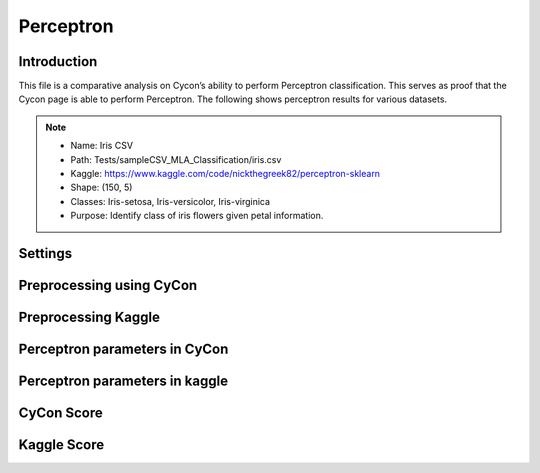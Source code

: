 Perceptron
=====

.. _installation:

Introduction
------------
This file is a comparative analysis on Cycon’s ability to perform Perceptron classification. 
This serves as proof that the Cycon page is able to perform Perceptron. The following shows perceptron results for various datasets.

.. note::
   * Name: Iris CSV
   * Path: Tests/sampleCSV_MLA_Classification/iris.csv
   * Kaggle: https://www.kaggle.com/code/nickthegreek82/perceptron-sklearn
   * Shape: (150, 5)
   * Classes:   Iris-setosa, Iris-versicolor, Iris-virginica
   * Purpose: Identify class of iris flowers given petal information.


Settings
----------------

.. figure:: /Images/KNN(1).png
   :width: 700


Preprocessing using CyCon 
----------------
.. image:: ./Images/Perc(2).png
   :width: 500


Preprocessing Kaggle
----------------
.. image:: ./Images/Perc(1).png
   :width: 700
.. .. code-block:: python

..    from sklearn.model_selection import train_test_split
..    X = ad_data[['Daily Time Spent on Site', 'Age', 'Area Income',
..        'Daily Internet Usage','Male']]
..    ad_data.columns
..    y = ad_data['Clicked on Ad']
..    X_train,X_test,y_train,y_test = train_test_split(X,y,test_size=0.4)

Perceptron parameters in CyCon 
----------------
.. image:: ./Images/Perc(4).png
   :width: 700

Perceptron parameters in kaggle
----------------
.. image:: ./Images/Perc(3).png
   :width: 700



CyCon Score 
----------------
.. image:: ./Images/Perc(5).png
   :width: 450

Kaggle Score 
----------------

.. image:: ./Images/Perc(6).png
   :width: 500

